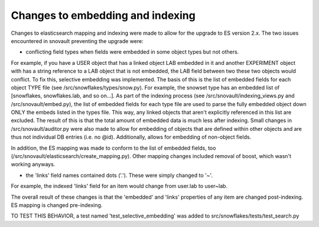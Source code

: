 Changes to embedding and indexing
=================================

Changes to elasticsearch mapping and indexing were made to allow for the upgrade to ES version 2.x. The two issues encountered in snovault preventing the upgrade were:

* conflicting field types when fields were embedded in some object types but not others.

For example, if you have a USER object that has a linked object LAB embedded in it and another EXPERIMENT object with has a string reference to a LAB object that is not embedded, the LAB field between two these two objects would conflict.
To fix this, selective embedding was implemented. The basis of this is the list of embedded fields for each object TYPE file (see /src/snowflakes/types/snow.py). For example, the snowset type has an embedded list of [snowflakes, snowflakes.lab, and so on...].
As part of the indexing process (see /src/snovault/indexing_views.py and /src/snovault/embed.py), the list of embedded fields for each type file are used to parse the fully embedded object down ONLY the embeds listed in the types file. This way, any linked objects that aren't explicitly referenced in this list are excluded.
The result of this is that the total amount of embedded data is much less after indexing.
Small changes in /src/snovault/auditor.py were also made to allow for embedding of objects that are defined within other objects and are thus not individual DB entries (i.e. no @id). Additionally, allows for embedding of non-object fields.

In addition, the ES mapping was made to conform to the list of embedded fields, too (/src/snovault/elasticsearch/create_mapping.py).
Other mapping changes included removal of boost, which wasn't working anyways.

* the 'links' field names contained dots ('.'). These were simply changed to '~'.

For example, the indexed 'links' field for an item would change from user.lab to user~lab.

The overall result of these changes is that the 'embedded' and 'links' properties of any item are changed post-indexing. ES mapping is changed pre-indexing.

TO TEST THIS BEHAVIOR, a test named 'test_selective_embedding' was added to src/snowflakes/tests/test_search.py 
